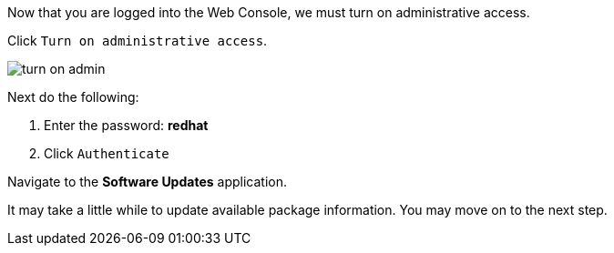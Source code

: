 Now that you are logged into the Web Console, we must turn on
administrative access.

Click `+Turn on administrative access+`.

image::turn-on-admin.png[]

Next do the following:

[arabic]
. Enter the password: *redhat*
. Click `+Authenticate+`

Navigate to the *Software Updates* application.

It may take a little while to update available package information. You
may move on to the next step.
